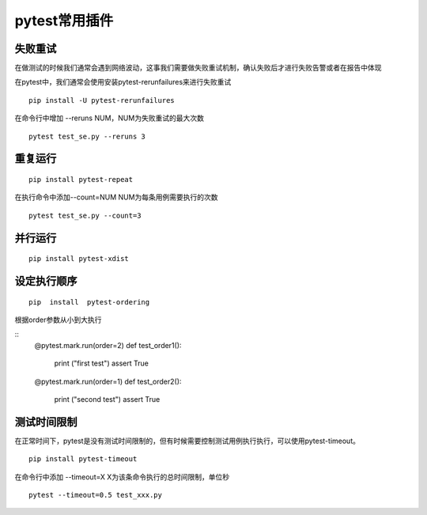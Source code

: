 pytest常用插件
================================================


失败重试
-----------------------------------------

在做测试的时候我们通常会遇到网络波动，这事我们需要做失败重试机制，确认失败后才进行失败告警或者在报告中体现

在pytest中，我们通常会使用安装pytest-rerunfailures来进行失败重试

::

	pip install -U pytest-rerunfailures

在命令行中增加 --reruns NUM，NUM为失败重试的最大次数
::

	pytest test_se.py --reruns 3


重复运行
-----------------------------------------

::

	pip install pytest-repeat


在执行命令中添加--count=NUM NUM为每条用例需要执行的次数

::

	pytest test_se.py --count=3


并行运行
-----------------------------------------

::

	pip install pytest-xdist


设定执行顺序
--------------------------------------------



::

	pip  install  pytest-ordering

根据order参数从小到大执行

::
	@pytest.mark.run(order=2)
	def test_order1():
	    print ("first test")
	    assert True
	@pytest.mark.run(order=1)
	def test_order2():
	    print ("second test")
	    assert True


测试时间限制
-----------------------------------------

在正常时间下，pytest是没有测试时间限制的，但有时候需要控制测试用例执行执行，可以使用pytest-timeout。

::

	pip install pytest-timeout

在命令行中添加 --timeout=X
X为该条命令执行的总时间限制，单位秒

::

	pytest --timeout=0.5 test_xxx.py



